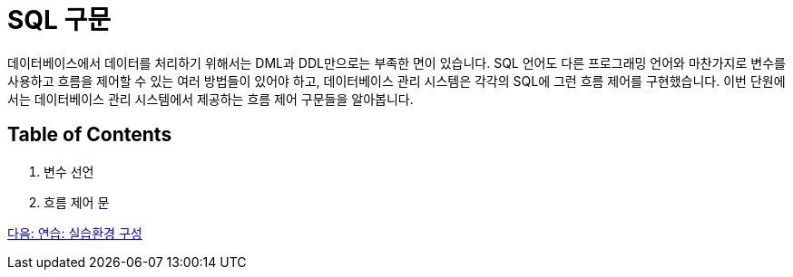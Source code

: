 = SQL 구문

데이터베이스에서 데이터를 처리하기 위해서는 DML과 DDL만으로는 부족한 면이 있습니다. SQL 언어도 다른 프로그래밍 언어와 마찬가지로 변수를 사용하고 흐름을 제어할 수 있는 여러 방법들이 있어야 하고, 데이터베이스 관리 시스템은 각각의 SQL에 그런 흐름 제어를 구현했습니다. 이번 단원에서는 데이터베이스 관리 시스템에서 제공하는 흐름 제어 구문들을 알아봅니다.

== Table of Contents

1. 변수 선언
2. 흐름 제어 문

link:./03_Lab8_1.adoc[다음: 연습: 실습환경 구성]